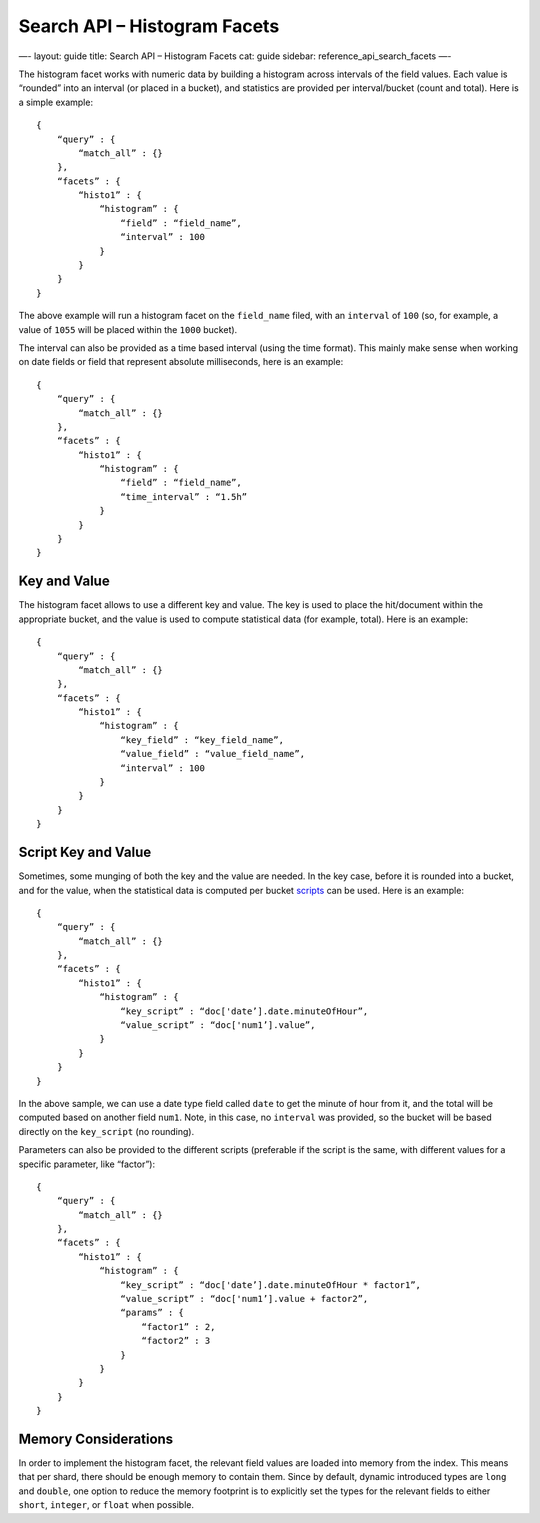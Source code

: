 
=================================
 Search API – Histogram Facets 
=================================




—-
layout: guide
title: Search API – Histogram Facets
cat: guide
sidebar: reference\_api\_search\_facets
—-

The histogram facet works with numeric data by building a histogram
across intervals of the field values. Each value is “rounded” into an
interval (or placed in a bucket), and statistics are provided per
interval/bucket (count and total). Here is a simple example:

::

    {
        “query” : {
            “match_all” : {}
        },
        “facets” : {
            “histo1” : {
                “histogram” : {
                    “field” : “field_name”,
                    “interval” : 100
                }
            }
        }
    }    

The above example will run a histogram facet on the ``field_name``
filed, with an ``interval`` of ``100`` (so, for example, a value of
``1055`` will be placed within the ``1000`` bucket).

The interval can also be provided as a time based interval (using the
time format). This mainly make sense when working on date fields or
field that represent absolute milliseconds, here is an example:

::

    {
        “query” : {
            “match_all” : {}
        },
        “facets” : {
            “histo1” : {
                “histogram” : {
                    “field” : “field_name”,
                    “time_interval” : “1.5h”
                }
            }
        }
    }    

Key and Value
=============

The histogram facet allows to use a different key and value. The key is
used to place the hit/document within the appropriate bucket, and the
value is used to compute statistical data (for example, total). Here is
an example:

::

    {
        “query” : {
            “match_all” : {}
        },
        “facets” : {
            “histo1” : {
                “histogram” : {
                    “key_field” : “key_field_name”,
                    “value_field” : “value_field_name”,
                    “interval” : 100
                }
            }
        }
    }    

Script Key and Value
====================

Sometimes, some munging of both the key and the value are needed. In the
key case, before it is rounded into a bucket, and for the value, when
the statistical data is computed per bucket
`scripts </guide/reference/modules/scripting.html>`_ can be used. Here
is an example:

::

    {
        “query” : {
            “match_all” : {}
        },
        “facets” : {
            “histo1” : {
                “histogram” : {
                    “key_script” : “doc['date’].date.minuteOfHour”,
                    “value_script” : “doc['num1’].value”,
                }
            }
        }
    }    

In the above sample, we can use a date type field called ``date`` to get
the minute of hour from it, and the total will be computed based on
another field ``num1``. Note, in this case, no ``interval`` was
provided, so the bucket will be based directly on the ``key_script`` (no
rounding).

Parameters can also be provided to the different scripts (preferable if
the script is the same, with different values for a specific parameter,
like “factor”):

::

    {
        “query” : {
            “match_all” : {}
        },
        “facets” : {
            “histo1” : {
                “histogram” : {
                    “key_script” : “doc['date’].date.minuteOfHour * factor1”,
                    “value_script” : “doc['num1’].value + factor2”,
                    “params” : {
                        “factor1” : 2,
                        “factor2” : 3
                    }
                }
            }
        }
    }    

Memory Considerations
=====================

In order to implement the histogram facet, the relevant field values are
loaded into memory from the index. This means that per shard, there
should be enough memory to contain them. Since by default, dynamic
introduced types are ``long`` and ``double``, one option to reduce the
memory footprint is to explicitly set the types for the relevant fields
to either ``short``, ``integer``, or ``float`` when possible.



